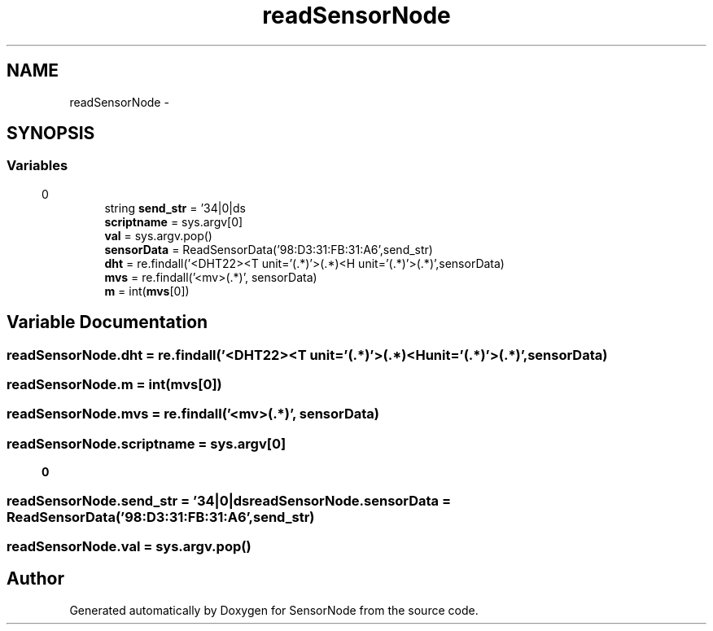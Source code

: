 .TH "readSensorNode" 3 "Mon Apr 3 2017" "Version 0.2" "SensorNode" \" -*- nroff -*-
.ad l
.nh
.SH NAME
readSensorNode \- 
.SH SYNOPSIS
.br
.PP
.SS "Variables"

.in +1c
.ti -1c
.RI "string \fBsend_str\fP = '34|0|ds\\r\\n'"
.br
.ti -1c
.RI "\fBscriptname\fP = sys\&.argv[0]"
.br
.ti -1c
.RI "\fBval\fP = sys\&.argv\&.pop()"
.br
.ti -1c
.RI "\fBsensorData\fP = ReadSensorData('98:D3:31:FB:31:A6',send_str)"
.br
.ti -1c
.RI "\fBdht\fP = re\&.findall('<DHT22><T unit='(\&.*)'>(\&.*)\\|<H unit='(\&.*)'>(\&.*)\\|\\|',sensorData)"
.br
.ti -1c
.RI "\fBmvs\fP = re\&.findall('<mv>(\&.*)\\|\\|', sensorData)"
.br
.ti -1c
.RI "\fBm\fP = int(\fBmvs\fP[0])"
.br
.in -1c
.SH "Variable Documentation"
.PP 
.SS "readSensorNode\&.dht = re\&.findall('<DHT22><T unit='(\&.*)'>(\&.*)\\|<H unit='(\&.*)'>(\&.*)\\|\\|',sensorData)"

.SS "readSensorNode\&.m = int(\fBmvs\fP[0])"

.SS "readSensorNode\&.mvs = re\&.findall('<mv>(\&.*)\\|\\|', sensorData)"

.SS "readSensorNode\&.scriptname = sys\&.argv[0]"

.SS "readSensorNode\&.send_str = '34|0|ds\\r\\n'"

.SS "readSensorNode\&.sensorData = ReadSensorData('98:D3:31:FB:31:A6',send_str)"

.SS "readSensorNode\&.val = sys\&.argv\&.pop()"

.SH "Author"
.PP 
Generated automatically by Doxygen for SensorNode from the source code\&.

